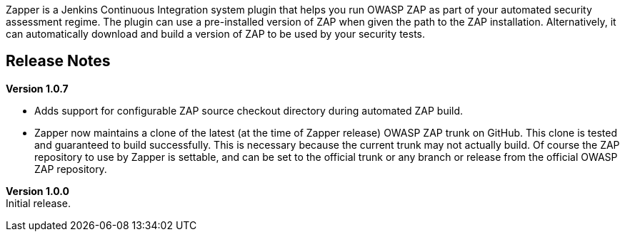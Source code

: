 Zapper is a Jenkins Continuous Integration system plugin that helps you
run OWASP ZAP as part of your automated security assessment regime. The
plugin can use a pre-installed version of ZAP when given the path to the
ZAP installation. Alternatively, it can automatically download and build
a version of ZAP to be used by your security tests.

[[ZapperPlugin-ReleaseNotes]]
== Release Notes

*Version 1.0.7*

* Adds support for configurable ZAP source checkout directory during
automated ZAP build.
* Zapper now maintains a clone of the latest (at the time of Zapper
release) OWASP ZAP trunk on GitHub. This clone is tested and guaranteed
to build successfully. This is necessary because the current trunk may
not actually build. Of course the ZAP repository to use by Zapper is
settable, and can be set to the official trunk or any branch or release
from the official OWASP ZAP repository.

*Version 1.0.0* +
Initial release.
